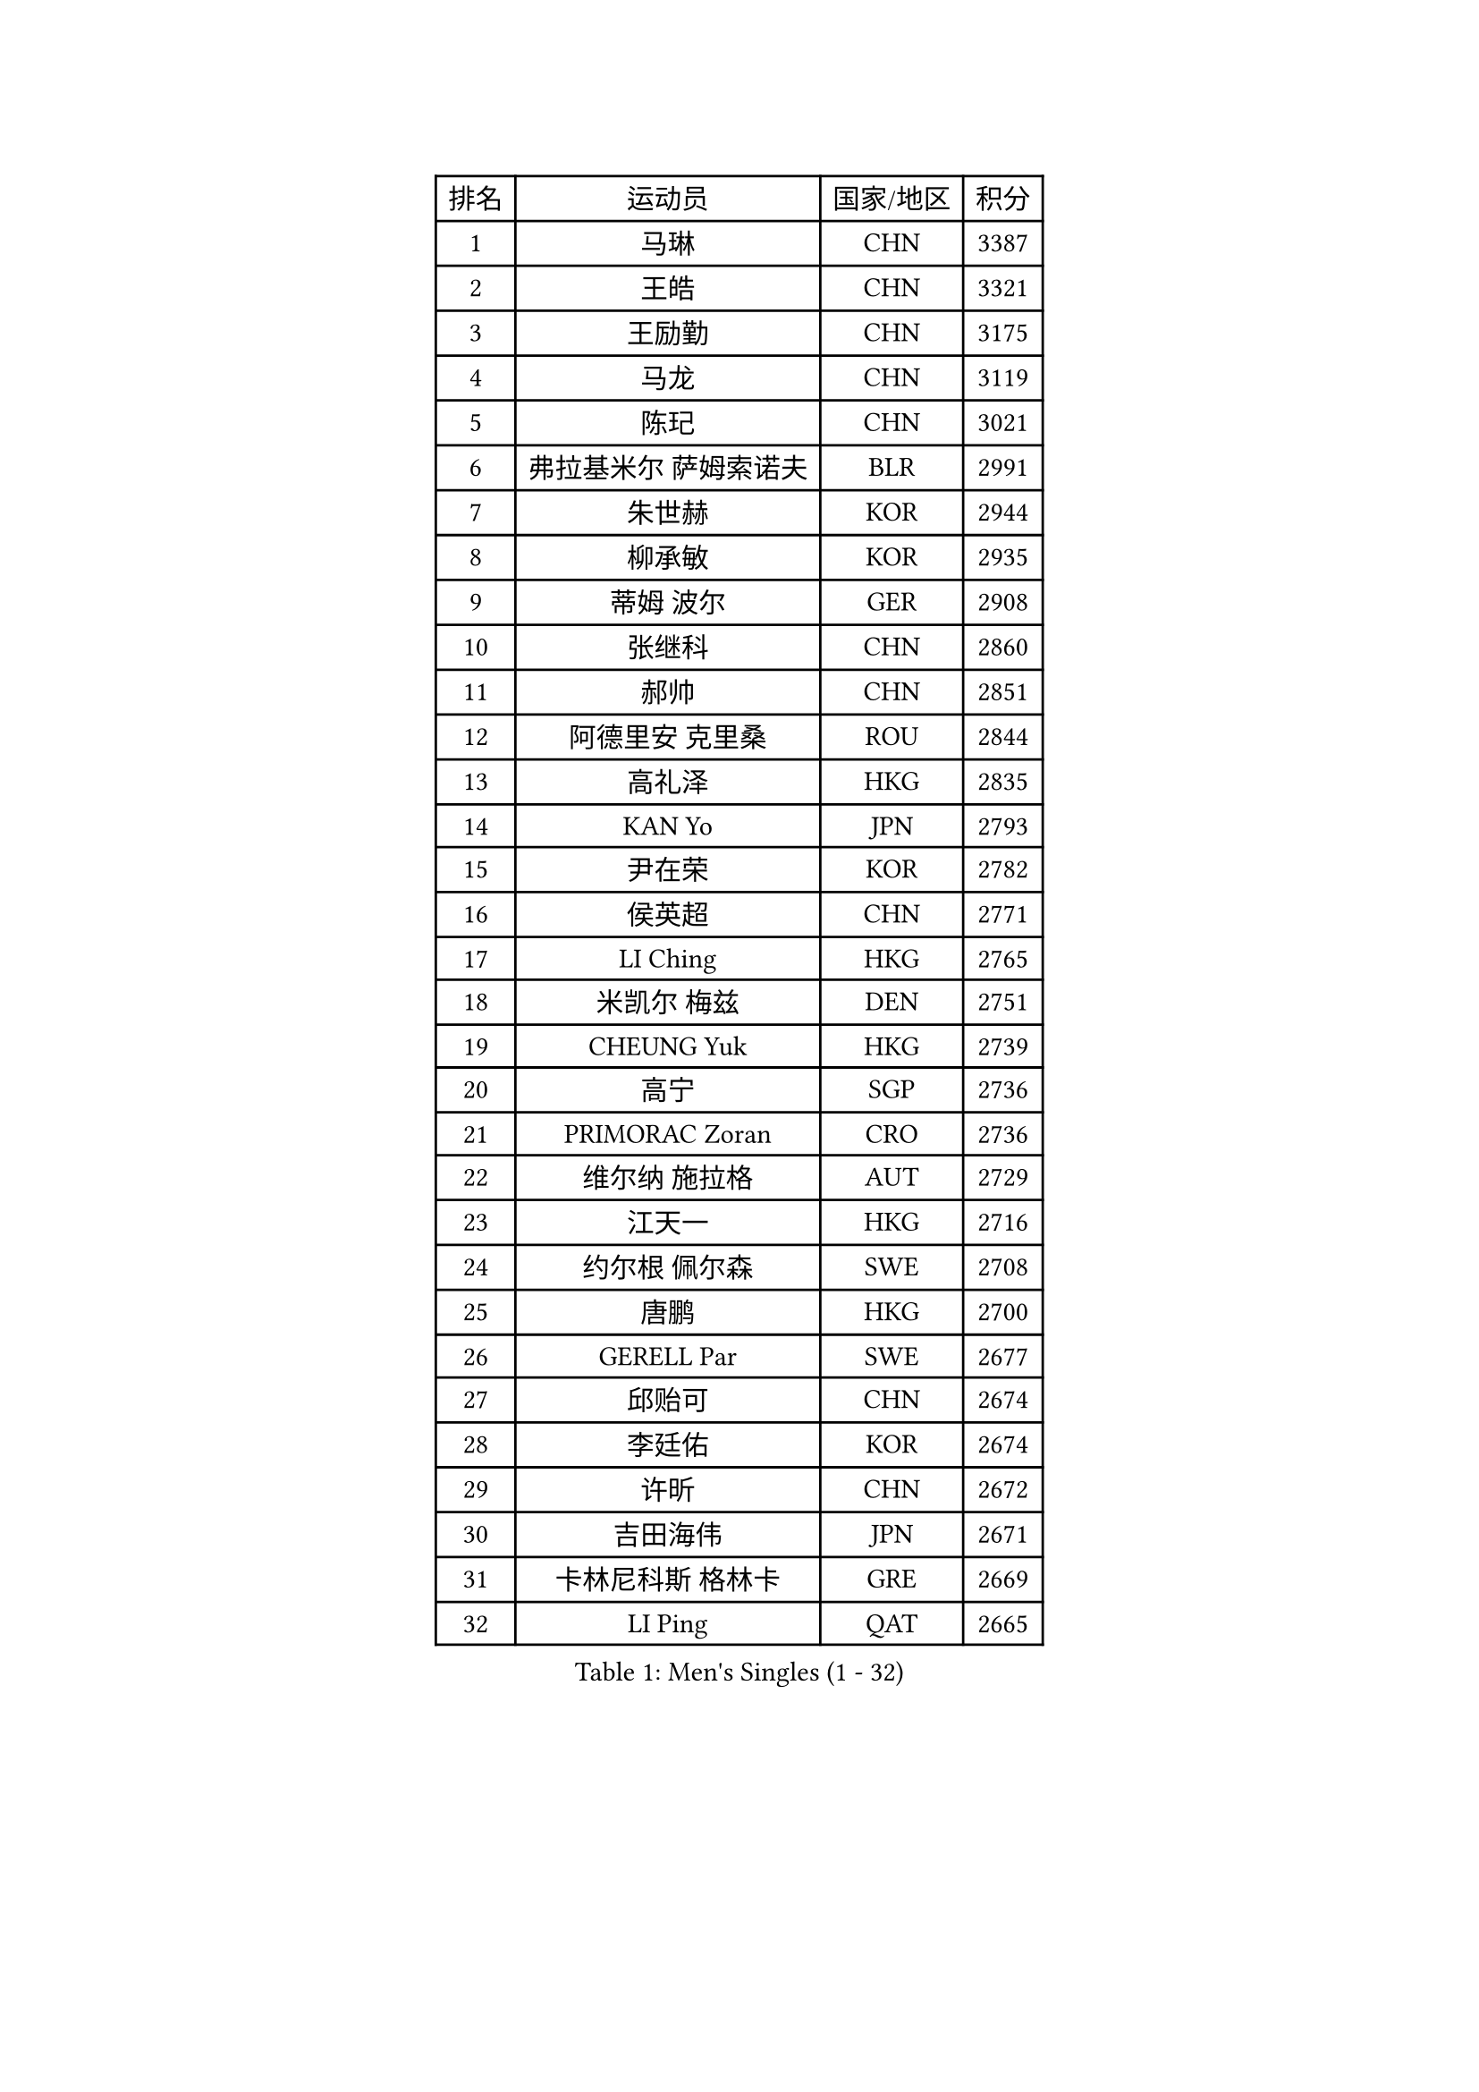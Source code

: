 
#set text(font: ("Courier New", "NSimSun"))
#figure(
  caption: "Men's Singles (1 - 32)",
    table(
      columns: 4,
      [排名], [运动员], [国家/地区], [积分],
      [1], [马琳], [CHN], [3387],
      [2], [王皓], [CHN], [3321],
      [3], [王励勤], [CHN], [3175],
      [4], [马龙], [CHN], [3119],
      [5], [陈玘], [CHN], [3021],
      [6], [弗拉基米尔 萨姆索诺夫], [BLR], [2991],
      [7], [朱世赫], [KOR], [2944],
      [8], [柳承敏], [KOR], [2935],
      [9], [蒂姆 波尔], [GER], [2908],
      [10], [张继科], [CHN], [2860],
      [11], [郝帅], [CHN], [2851],
      [12], [阿德里安 克里桑], [ROU], [2844],
      [13], [高礼泽], [HKG], [2835],
      [14], [KAN Yo], [JPN], [2793],
      [15], [尹在荣], [KOR], [2782],
      [16], [侯英超], [CHN], [2771],
      [17], [LI Ching], [HKG], [2765],
      [18], [米凯尔 梅兹], [DEN], [2751],
      [19], [CHEUNG Yuk], [HKG], [2739],
      [20], [高宁], [SGP], [2736],
      [21], [PRIMORAC Zoran], [CRO], [2736],
      [22], [维尔纳 施拉格], [AUT], [2729],
      [23], [江天一], [HKG], [2716],
      [24], [约尔根 佩尔森], [SWE], [2708],
      [25], [唐鹏], [HKG], [2700],
      [26], [GERELL Par], [SWE], [2677],
      [27], [邱贻可], [CHN], [2674],
      [28], [李廷佑], [KOR], [2674],
      [29], [许昕], [CHN], [2672],
      [30], [吉田海伟], [JPN], [2671],
      [31], [卡林尼科斯 格林卡], [GRE], [2669],
      [32], [LI Ping], [QAT], [2665],
    )
  )#pagebreak()

#set text(font: ("Courier New", "NSimSun"))
#figure(
  caption: "Men's Singles (33 - 64)",
    table(
      columns: 4,
      [排名], [运动员], [国家/地区], [积分],
      [33], [庄智渊], [TPE], [2658],
      [34], [LEE Jungsam], [KOR], [2646],
      [35], [水谷隼], [JPN], [2644],
      [36], [克里斯蒂安 苏斯], [GER], [2637],
      [37], [蒋澎龙], [TPE], [2633],
      [38], [CHIANG Hung-Chieh], [TPE], [2624],
      [39], [吴尚垠], [KOR], [2613],
      [40], [#text(gray, "ROSSKOPF Jorg")], [GER], [2605],
      [41], [罗伯特 加尔多斯], [AUT], [2586],
      [42], [TUGWELL Finn], [DEN], [2580],
      [43], [KIM Junghoon], [KOR], [2579],
      [44], [简 诺瓦 瓦尔德内尔], [SWE], [2570],
      [45], [KORBEL Petr], [CZE], [2568],
      [46], [ACHANTA Sharath Kamal], [IND], [2558],
      [47], [HE Zhiwen], [ESP], [2549],
      [48], [XU Hui], [CHN], [2545],
      [49], [孔令辉], [CHN], [2540],
      [50], [TAKAKIWA Taku], [JPN], [2538],
      [51], [BLASZCZYK Lucjan], [POL], [2533],
      [52], [LEUNG Chu Yan], [HKG], [2532],
      [53], [KIM Hyok Bong], [PRK], [2521],
      [54], [WANG Zengyi], [POL], [2514],
      [55], [TOKIC Bojan], [SLO], [2513],
      [56], [帕纳吉奥迪斯 吉奥尼斯], [GRE], [2512],
      [57], [KEEN Trinko], [NED], [2505],
      [58], [ELOI Damien], [FRA], [2499],
      [59], [WU Chih-Chi], [TPE], [2498],
      [60], [BOBOCICA Mihai], [ITA], [2497],
      [61], [KOSOWSKI Jakub], [POL], [2496],
      [62], [MONTEIRO Thiago], [BRA], [2492],
      [63], [让 米歇尔 赛弗], [BEL], [2491],
      [64], [岸川圣也], [JPN], [2487],
    )
  )#pagebreak()

#set text(font: ("Courier New", "NSimSun"))
#figure(
  caption: "Men's Singles (65 - 96)",
    table(
      columns: 4,
      [排名], [运动员], [国家/地区], [积分],
      [65], [CHEN Weixing], [AUT], [2479],
      [66], [GORAK Daniel], [POL], [2474],
      [67], [SHMYREV Maxim], [RUS], [2471],
      [68], [马克斯 弗雷塔斯], [POR], [2471],
      [69], [YANG Min], [ITA], [2461],
      [70], [巴斯蒂安 斯蒂格], [GER], [2457],
      [71], [SMIRNOV Alexey], [RUS], [2456],
      [72], [LIN Ju], [DOM], [2454],
      [73], [KEINATH Thomas], [SVK], [2452],
      [74], [LIVENTSOV Alexey], [RUS], [2450],
      [75], [FILIMON Andrei], [ROU], [2444],
      [76], [KARAKASEVIC Aleksandar], [SRB], [2444],
      [77], [CHANG Yen-Shu], [TPE], [2444],
      [78], [JANG Song Man], [PRK], [2440],
      [79], [ZHANG Chao], [CHN], [2437],
      [80], [#text(gray, "HAKANSSON Fredrik")], [SWE], [2437],
      [81], [HABESOHN Daniel], [AUT], [2435],
      [82], [RI Chol Guk], [PRK], [2433],
      [83], [LUNDQVIST Jens], [SWE], [2425],
      [84], [PAVELKA Tomas], [CZE], [2424],
      [85], [OYA Hidetoshi], [JPN], [2422],
      [86], [蒂亚戈 阿波罗尼亚], [POR], [2422],
      [87], [LEE Jinkwon], [KOR], [2421],
      [88], [迪米特里 奥恰洛夫], [GER], [2415],
      [89], [安德烈 加奇尼], [CRO], [2415],
      [90], [CHO Eonrae], [KOR], [2407],
      [91], [YANG Zi], [SGP], [2405],
      [92], [MATSUDAIRA Kenji], [JPN], [2404],
      [93], [TAN Ruiwu], [CRO], [2395],
      [94], [MONTEIRO Joao], [POR], [2390],
      [95], [CIOTI Constantin], [ROU], [2390],
      [96], [LEI Zhenhua], [CHN], [2383],
    )
  )#pagebreak()

#set text(font: ("Courier New", "NSimSun"))
#figure(
  caption: "Men's Singles (97 - 128)",
    table(
      columns: 4,
      [排名], [运动员], [国家/地区], [积分],
      [97], [LEGOUT Christophe], [FRA], [2373],
      [98], [BENTSEN Allan], [DEN], [2369],
      [99], [松平健太], [JPN], [2367],
      [100], [HAN Jimin], [KOR], [2365],
      [101], [LIM Jaehyun], [KOR], [2361],
      [102], [PERSSON Jon], [SWE], [2357],
      [103], [TORIOLA Segun], [NGR], [2350],
      [104], [JANCARIK Lubomir], [CZE], [2349],
      [105], [SKACHKOV Kirill], [RUS], [2348],
      [106], [CHILA Patrick], [FRA], [2348],
      [107], [DIDUKH Oleksandr], [UKR], [2343],
      [108], [ERLANDSEN Geir], [NOR], [2338],
      [109], [SALEH Ahmed], [EGY], [2336],
      [110], [BARDON Michal], [SVK], [2334],
      [111], [JAKAB Janos], [HUN], [2333],
      [112], [#text(gray, "MATSUSHITA Koji")], [JPN], [2333],
      [113], [KOU Lei], [UKR], [2332],
      [114], [PISTEJ Lubomir], [SVK], [2330],
      [115], [CHTCHETININE Evgueni], [BLR], [2329],
      [116], [MACHADO Carlos], [ESP], [2321],
      [117], [GRUJIC Slobodan], [SRB], [2312],
      [118], [MONRAD Martin], [DEN], [2310],
      [119], [PAZSY Ferenc], [HUN], [2310],
      [120], [ANDRIANOV Sergei], [RUS], [2308],
      [121], [CARNEROS Alfredo], [ESP], [2303],
      [122], [KUZMIN Fedor], [RUS], [2303],
      [123], [LIU Song], [ARG], [2297],
      [124], [AL-HASAN Ibrahem], [KUW], [2293],
      [125], [#text(gray, "SAIVE Philippe")], [BEL], [2291],
      [126], [MA Liang], [SGP], [2290],
      [127], [帕特里克 鲍姆], [GER], [2288],
      [128], [KUCHUK Aleksandr], [BLR], [2287],
    )
  )